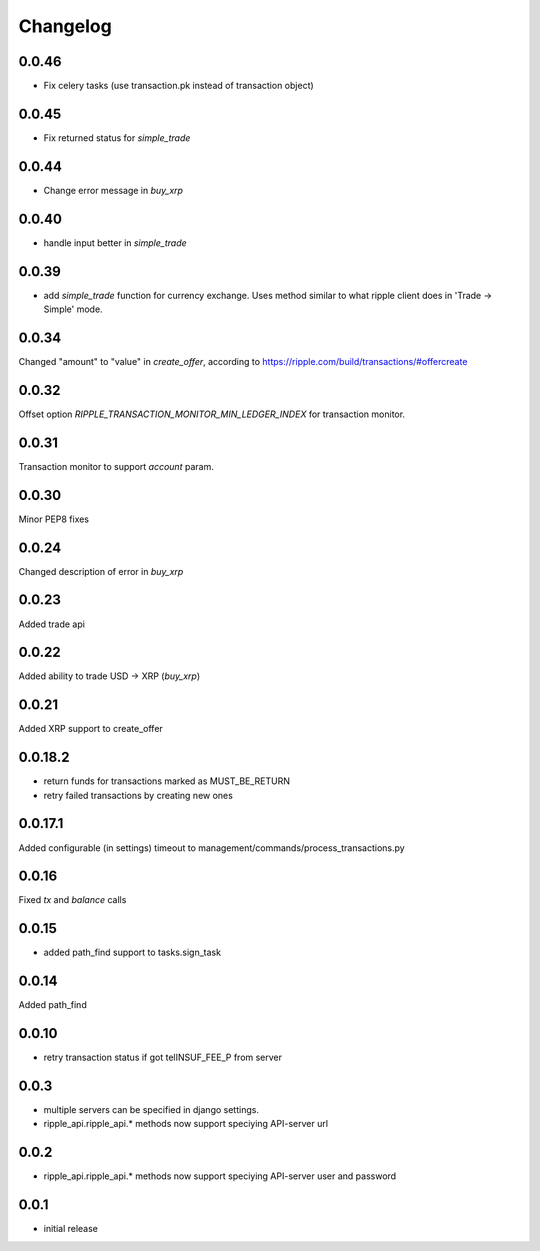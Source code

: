 =========
Changelog
=========

0.0.46
====
- Fix celery tasks (use transaction.pk instead of transaction object)

0.0.45
======

- Fix returned status for `simple_trade`

0.0.44
======

- Change error message in `buy_xrp`


0.0.40
======

- handle input better in `simple_trade`


0.0.39
======

- add `simple_trade` function for currency exchange. Uses method similar to
  what ripple client does in 'Trade -> Simple' mode.

0.0.34
======
Changed "amount" to "value" in `create_offer`, according to https://ripple.com/build/transactions/#offercreate

0.0.32
======
Offset option `RIPPLE_TRANSACTION_MONITOR_MIN_LEDGER_INDEX` for transaction monitor.

0.0.31
======
Transaction monitor to support `account` param.

0.0.30
======
Minor PEP8 fixes

0.0.24
======
Changed description of error in `buy_xrp`

0.0.23
======
Added trade api

0.0.22
======
Added ability to trade USD -> XRP (`buy_xrp`)

0.0.21
======
Added XRP support to create_offer

0.0.18.2
========
* return funds for transactions marked as MUST_BE_RETURN
* retry failed transactions by creating new ones

0.0.17.1
========
Added configurable (in settings) timeout to management/commands/process_transactions.py

0.0.16
======
Fixed `tx` and `balance` calls

0.0.15
======
* added path_find support to tasks.sign_task

0.0.14
======
Added path_find

0.0.10
======
* retry transaction status if got telINSUF_FEE_P from server

0.0.3
=====
* multiple servers can be specified in django settings.
* ripple_api.ripple_api.* methods now support speciying API-server url

0.0.2
=====
* ripple_api.ripple_api.* methods now support speciying API-server user and password

0.0.1
=====
* initial release
